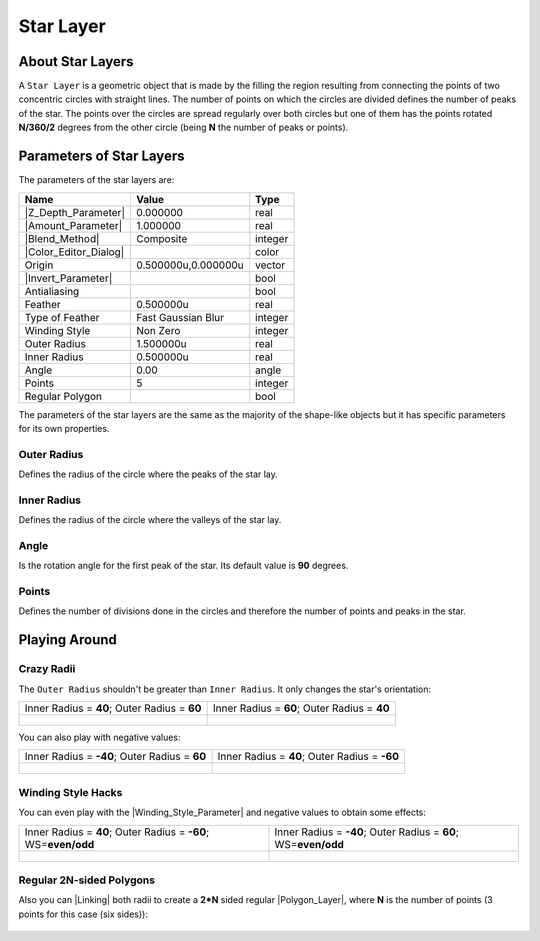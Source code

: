 .. _layer_star:

########################
    Star Layer
########################
.. figure:: star_dat/Layer_geometry_star_icon.png
   :alt: Layer_geometry_star_icon.png
   :width: 64px


.. _layer_star  About Star Layers:

About Star Layers
-----------------

A ``Star Layer`` is a geometric object that is made by the filling the
region resulting from connecting the points of two concentric circles
with straight lines. The number of points on which the circles are
divided defines the number of peaks of the star. The points over the
circles are spread regularly over both circles but one of them has the
points rotated **N/360/2** degrees from the other circle (being **N**
the number of peaks or points).

.. figure:: star_dat/Star_Layer_0.63.06.png
   :alt: Star_Layer_0.63.06.png


.. _layer_star  Parameters of Star Layers:

Parameters of Star Layers
-------------------------

The parameters of the star layers are:

+------------------------------------------------------------------+-------------------------+-------------+
| **Name**                                                         | **Value**               | **Type**    |
+------------------------------------------------------------------+-------------------------+-------------+
|     |Type\_real\_icon.png| |Z_Depth_Parameter|                   |   0.000000              |   real      |
+------------------------------------------------------------------+-------------------------+-------------+
|     |Type\_real\_icon.png| |Amount_Parameter|                    |   1.000000              |   real      |
+------------------------------------------------------------------+-------------------------+-------------+
|     |Type\_integer\_icon.png| |Blend_Method|                     |   Composite             |   integer   |
+------------------------------------------------------------------+-------------------------+-------------+
|     |Type\_gradient\_icon.png| |Color_Editor_Dialog|             | |p_color_green.png|     |   color     |
+------------------------------------------------------------------+-------------------------+-------------+
|     |Type\_vector\_icon.png| Origin                              |   0.500000u,0.000000u   |   vector    |
+------------------------------------------------------------------+-------------------------+-------------+
|     |Type\_bool\_icon.png| |Invert_Parameter|                    | |p_checkbox_off.png|    |   bool      |
+------------------------------------------------------------------+-------------------------+-------------+
|     |Type\_bool\_icon.png| Antialiasing                          | |p_checkbox_off.png|    |   bool      |
+------------------------------------------------------------------+-------------------------+-------------+
|     |Type\_real\_icon.png| Feather                               |   0.500000u             |   real      |
+------------------------------------------------------------------+-------------------------+-------------+
|     |Type\_integer\_icon.png| Type of Feather                    |   Fast Gaussian Blur    |   integer   |
+------------------------------------------------------------------+-------------------------+-------------+
|     |Type\_integer\_icon.png| Winding Style                      |   Non Zero              |   integer   |
+------------------------------------------------------------------+-------------------------+-------------+
|     |Type\_real\_icon.png| Outer Radius                          |   1.500000u             |   real      |
+------------------------------------------------------------------+-------------------------+-------------+
|     |Type\_real\_icon.png| Inner Radius                          |   0.500000u             |   real      |
+------------------------------------------------------------------+-------------------------+-------------+
|     |Type\_angle\_icon.png| Angle                                |   0.00                  |   angle     |
+------------------------------------------------------------------+-------------------------+-------------+
|     |Type\_integer\_icon.png| Points                             |   5                     |   integer   |
+------------------------------------------------------------------+-------------------------+-------------+
|     |Type\_bool\_icon.png| Regular Polygon                       | |p_checkbox_off.png|    |   bool      |
+------------------------------------------------------------------+-------------------------+-------------+

The parameters of the star layers are the same as the majority of the
shape-like objects but it has specific parameters for its own
properties.

.. _layer_star  Outer Radius:

Outer Radius
~~~~~~~~~~~~

Defines the radius of the circle where the peaks of the star lay.

.. _layer_star  Inner Radius:

Inner Radius
~~~~~~~~~~~~

Defines the radius of the circle where the valleys of the star lay.

.. _layer_star  Angle:

Angle
~~~~~

Is the rotation angle for the first peak of the star. Its default value
is **90** degrees.

.. _layer_star  Points:

Points
~~~~~~

Defines the number of divisions done in the circles and therefore the
number of points and peaks in the star.

.. _layer_star  Playing Around:

Playing Around
--------------

.. _layer_star  Crazy Radii:

Crazy Radii
~~~~~~~~~~~

The ``Outer Radius`` shouldn't be greater than ``Inner Radius``. It only
changes the star's orientation:

+---------------------------------------------------------+---------------------------------------------------------+
| Inner Radius = **40**; Outer Radius = **60**            | Inner Radius = **60**; Outer Radius = **40**            |
+---------------------------------------------------------+---------------------------------------------------------+
| .. figure:: star_dat/Star_Layer_40-60_0.63.06.png       | .. figure:: star_dat/Star_Layer_60-40_0.63.06.png       |
|    :alt: Star_Layer_40-60_0.63.06.png                   |    :alt: Star_Layer_60-40_0.63.06.png                   |
|    :width: 500px                                        |    :width: 500px                                        |
+---------------------------------------------------------+---------------------------------------------------------+

You can also play with negative values:

+----------------------------------------------------------+---------------------------------------------------------+
| Inner Radius = **-40**; Outer Radius = **60**            | Inner Radius = **40**; Outer Radius = **-60**           |
+----------------------------------------------------------+---------------------------------------------------------+
| .. figure:: star_dat/Star_Layer_m40-60_0.63.06.png       | .. figure:: star_dat/Star_Layer_60-m40_0.63.06.png      |
|    :alt: Star_Layer_m40-60_0.63.06.png                   |    :alt: Star_Layer_60-m40_0.63.06.png                  |
|    :width: 500px                                         |    :width: 500px                                        |
+----------------------------------------------------------+---------------------------------------------------------+

.. _layer_star  Winding Style Hacks:

Winding Style Hacks
~~~~~~~~~~~~~~~~~~~

You can even play with the |Winding_Style_Parameter| and negative values to obtain
some effects:

+-----------------------------------------------------------------------------+--------------------------------------------------------------------+
| Inner Radius = **40**; Outer Radius = **-60**; WS=\ **even/odd**            | Inner Radius = **-40**; Outer Radius = **60**; WS=\ **even/odd**   |
+-----------------------------------------------------------------------------+--------------------------------------------------------------------+
| .. figure:: star_dat/Star_Layer_m40-60_ws_0.63.06.png                       | .. figure:: star_dat/Star_Layer_60-m40_ws_0.63.06.png              |
|    :alt: Star_Layer_m40-60_ws_0.63.06.png                                   |    :alt: Star_Layer_60-m40_ws_0.63.06.png                          |
|    :width: 500px                                                            |    :width: 500px                                                   |
+-----------------------------------------------------------------------------+--------------------------------------------------------------------+

.. _layer_star  Regular 2N-sided Polygons:

Regular 2N-sided Polygons
~~~~~~~~~~~~~~~~~~~~~~~~~

Also you can |Linking| both radii to create a **2\*N** sided
regular |Polygon_Layer|, where **N** is the number of points
(3 points for this case (six sides)):

.. figure:: star_dat/Star_Layer_Radius_Linked_0.63.06.png
   :alt: Star_Layer_Radius_Linked_0.63.06.png
   :width: 500px


.. |Type_real_icon.png| image:: images/Type_real_icon.png
   :width: 16px
.. |Type_integer_icon.png| image:: images/Type_integer_icon.png
   :width: 16px
.. |Type_gradient_icon.png| image:: images/Type_gradient_icon.png
   :width: 16px
.. |Type_vector_icon.png| image:: images/Type_vector_icon.png
   :width: 16px
.. |Type_bool_icon.png| image:: images/Type_bool_icon.png
   :width: 16px
.. |Type_integer_icon.png| image:: images/Type_integer_icon.png
   :width: 16px
.. |Type_angle_icon.png| image:: images/Type_angle_icon.png
   :width: 16px
.. |p_checkbox_off.png| image:: images/p_checkbox_off.png 
.. |p_color_green.png| image:: images/p_color_green.png       


